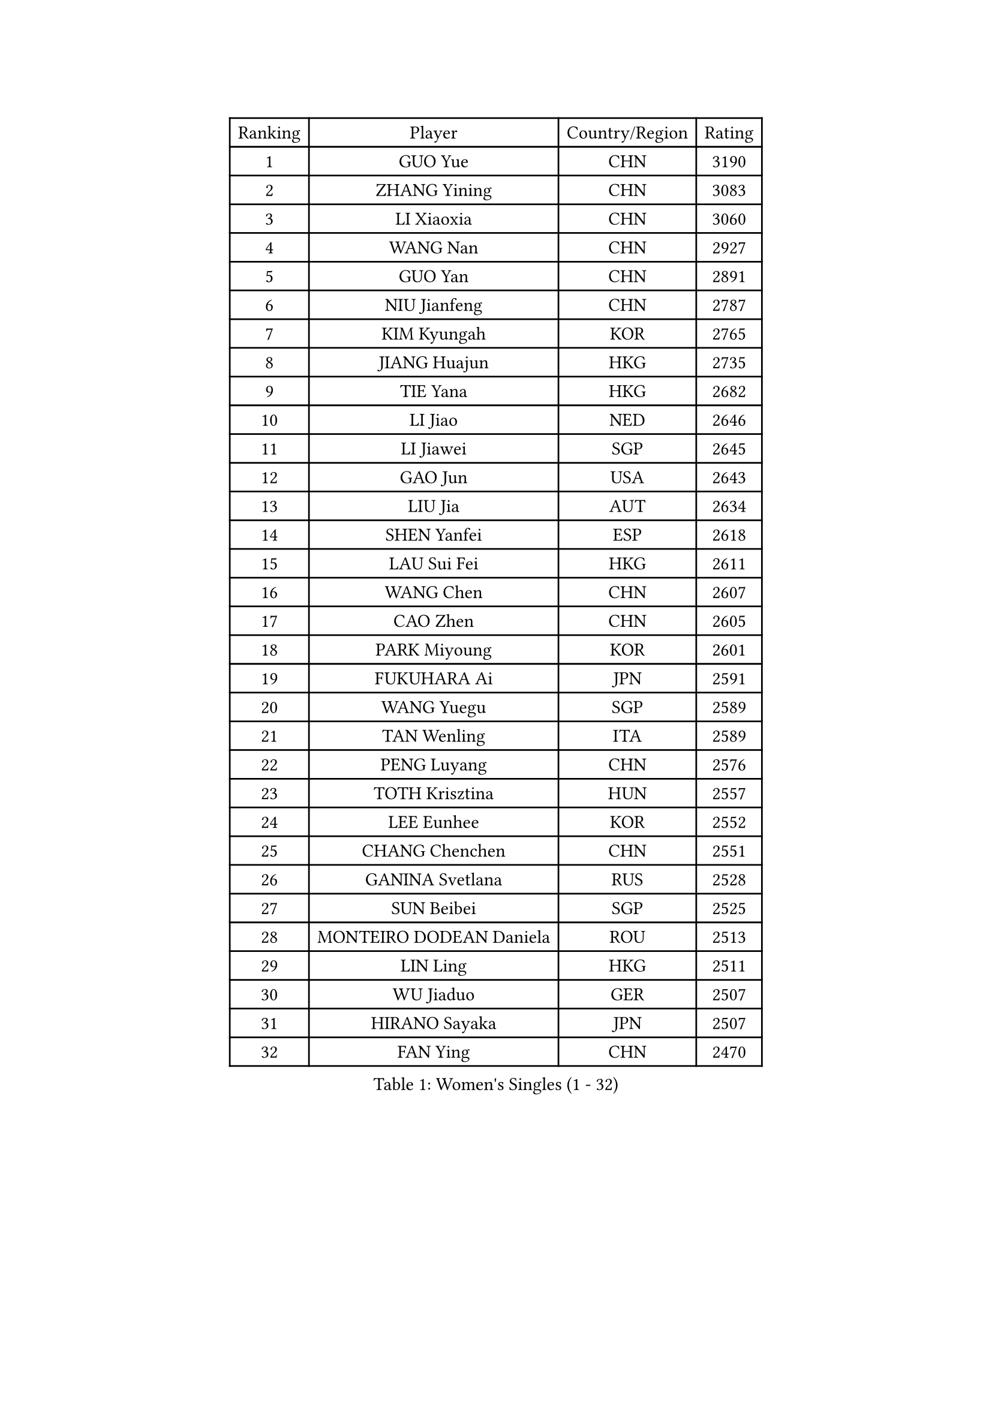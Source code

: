 
#set text(font: ("Courier New", "NSimSun"))
#figure(
  caption: "Women's Singles (1 - 32)",
    table(
      columns: 4,
      [Ranking], [Player], [Country/Region], [Rating],
      [1], [GUO Yue], [CHN], [3190],
      [2], [ZHANG Yining], [CHN], [3083],
      [3], [LI Xiaoxia], [CHN], [3060],
      [4], [WANG Nan], [CHN], [2927],
      [5], [GUO Yan], [CHN], [2891],
      [6], [NIU Jianfeng], [CHN], [2787],
      [7], [KIM Kyungah], [KOR], [2765],
      [8], [JIANG Huajun], [HKG], [2735],
      [9], [TIE Yana], [HKG], [2682],
      [10], [LI Jiao], [NED], [2646],
      [11], [LI Jiawei], [SGP], [2645],
      [12], [GAO Jun], [USA], [2643],
      [13], [LIU Jia], [AUT], [2634],
      [14], [SHEN Yanfei], [ESP], [2618],
      [15], [LAU Sui Fei], [HKG], [2611],
      [16], [WANG Chen], [CHN], [2607],
      [17], [CAO Zhen], [CHN], [2605],
      [18], [PARK Miyoung], [KOR], [2601],
      [19], [FUKUHARA Ai], [JPN], [2591],
      [20], [WANG Yuegu], [SGP], [2589],
      [21], [TAN Wenling], [ITA], [2589],
      [22], [PENG Luyang], [CHN], [2576],
      [23], [TOTH Krisztina], [HUN], [2557],
      [24], [LEE Eunhee], [KOR], [2552],
      [25], [CHANG Chenchen], [CHN], [2551],
      [26], [GANINA Svetlana], [RUS], [2528],
      [27], [SUN Beibei], [SGP], [2525],
      [28], [MONTEIRO DODEAN Daniela], [ROU], [2513],
      [29], [LIN Ling], [HKG], [2511],
      [30], [WU Jiaduo], [GER], [2507],
      [31], [HIRANO Sayaka], [JPN], [2507],
      [32], [FAN Ying], [CHN], [2470],
    )
  )#pagebreak()

#set text(font: ("Courier New", "NSimSun"))
#figure(
  caption: "Women's Singles (33 - 64)",
    table(
      columns: 4,
      [Ranking], [Player], [Country/Region], [Rating],
      [33], [CHEN Qing], [CHN], [2466],
      [34], [SONG Ah Sim], [HKG], [2454],
      [35], [WU Xue], [DOM], [2453],
      [36], [ZHANG Rui], [HKG], [2449],
      [37], [KANAZAWA Saki], [JPN], [2444],
      [38], [KIM Mi Yong], [PRK], [2443],
      [39], [KRAMER Tanja], [GER], [2440],
      [40], [JEE Minhyung], [AUS], [2437],
      [41], [FUKUOKA Haruna], [JPN], [2420],
      [42], [FUJII Hiroko], [JPN], [2416],
      [43], [KWAK Bangbang], [KOR], [2406],
      [44], [SAMARA Elizabeta], [ROU], [2404],
      [45], [#text(gray, "STEFF Mihaela")], [ROU], [2401],
      [46], [BOROS Tamara], [CRO], [2396],
      [47], [UMEMURA Aya], [JPN], [2394],
      [48], [#text(gray, "KIM Bokrae")], [KOR], [2393],
      [49], [LIU Shiwen], [CHN], [2378],
      [50], [PAOVIC Sandra], [CRO], [2377],
      [51], [LI Qian], [POL], [2361],
      [52], [TASEI Mikie], [JPN], [2360],
      [53], [JEON Hyekyung], [KOR], [2359],
      [54], [ROBERTSON Laura], [GER], [2359],
      [55], [PAVLOVICH Veronika], [BLR], [2356],
      [56], [LI Xue], [FRA], [2351],
      [57], [ODOROVA Eva], [SVK], [2348],
      [58], [SCHALL Elke], [GER], [2345],
      [59], [HIURA Reiko], [JPN], [2344],
      [60], [PAVLOVICH Viktoria], [BLR], [2340],
      [61], [STRUSE Nicole], [GER], [2339],
      [62], [STEFANOVA Nikoleta], [ITA], [2337],
      [63], [POTA Georgina], [HUN], [2333],
      [64], [#text(gray, "XU Yan")], [SGP], [2330],
    )
  )#pagebreak()

#set text(font: ("Courier New", "NSimSun"))
#figure(
  caption: "Women's Singles (65 - 96)",
    table(
      columns: 4,
      [Ranking], [Player], [Country/Region], [Rating],
      [65], [#text(gray, "RYOM Won Ok")], [PRK], [2330],
      [66], [FUJINUMA Ai], [JPN], [2323],
      [67], [YU Mengyu], [SGP], [2314],
      [68], [LI Qiangbing], [AUT], [2304],
      [69], [#text(gray, "ZHANG Xueling")], [SGP], [2303],
      [70], [LI Nan], [CHN], [2303],
      [71], [KOMWONG Nanthana], [THA], [2298],
      [72], [DING Ning], [CHN], [2293],
      [73], [NEGRISOLI Laura], [ITA], [2283],
      [74], [KOTIKHINA Irina], [RUS], [2282],
      [75], [SHAN Xiaona], [GER], [2277],
      [76], [GRUNDISCH Carole], [FRA], [2270],
      [77], [MOON Hyunjung], [KOR], [2270],
      [78], [KONISHI An], [JPN], [2266],
      [79], [ERDELJI Anamaria], [SRB], [2264],
      [80], [YU Kwok See], [HKG], [2261],
      [81], [XIAN Yifang], [FRA], [2260],
      [82], [ZAMFIR Adriana], [ROU], [2260],
      [83], [BILENKO Tetyana], [UKR], [2253],
      [84], [BOLLMEIER Nadine], [GER], [2252],
      [85], [STRBIKOVA Renata], [CZE], [2250],
      [86], [VACENOVSKA Iveta], [CZE], [2247],
      [87], [#text(gray, "LEE Eunsil")], [KOR], [2247],
      [88], [IVANCAN Irene], [GER], [2237],
      [89], [TERUI Moemi], [JPN], [2232],
      [90], [LANG Kristin], [GER], [2230],
      [91], [MOLNAR Cornelia], [CRO], [2227],
      [92], [KIM Jong], [PRK], [2212],
      [93], [LU Yun-Feng], [TPE], [2211],
      [94], [KOSTROMINA Tatyana], [BLR], [2199],
      [95], [LOVAS Petra], [HUN], [2192],
      [96], [SCHOPP Jie], [GER], [2188],
    )
  )#pagebreak()

#set text(font: ("Courier New", "NSimSun"))
#figure(
  caption: "Women's Singles (97 - 128)",
    table(
      columns: 4,
      [Ranking], [Player], [Country/Region], [Rating],
      [97], [LAY Jian Fang], [AUS], [2186],
      [98], [SHIM Serom], [KOR], [2183],
      [99], [ETSUZAKI Ayumi], [JPN], [2178],
      [100], [DOLGIKH Maria], [RUS], [2173],
      [101], [XU Jie], [POL], [2169],
      [102], [TAN Paey Fern], [SGP], [2166],
      [103], [RAMIREZ Sara], [ESP], [2165],
      [104], [KIM Kyungha], [KOR], [2141],
      [105], [ZHU Fang], [ESP], [2135],
      [106], [ONO Shiho], [JPN], [2135],
      [107], [#text(gray, "BADESCU Otilia")], [ROU], [2133],
      [108], [GHATAK Poulomi], [IND], [2133],
      [109], [MUANGSUK Anisara], [THA], [2128],
      [110], [YOON Sunae], [KOR], [2118],
      [111], [HUANG Yi-Hua], [TPE], [2116],
      [112], [#text(gray, "PARK Chara")], [KOR], [2111],
      [113], [PASKAUSKIENE Ruta], [LTU], [2109],
      [114], [BARTHEL Zhenqi], [GER], [2109],
      [115], [LI Bin], [HUN], [2108],
      [116], [TKACHOVA Tetyana], [UKR], [2108],
      [117], [KOLTSOVA Anastasia], [RUS], [2099],
      [118], [TIMINA Elena], [NED], [2097],
      [119], [KRAVCHENKO Marina], [ISR], [2090],
      [120], [DVORAK Galia], [ESP], [2085],
      [121], [ISHIGAKI Yuka], [JPN], [2083],
      [122], [LI Chunli], [NZL], [2082],
      [123], [GATINSKA Katalina], [BUL], [2078],
      [124], [NI Xia Lian], [LUX], [2078],
      [125], [KREKINA Svetlana], [RUS], [2065],
      [126], [#text(gray, "GOBEL Jessica")], [GER], [2063],
      [127], [KIM Junghyun], [KOR], [2060],
      [128], [MIROU Maria], [GRE], [2059],
    )
  )